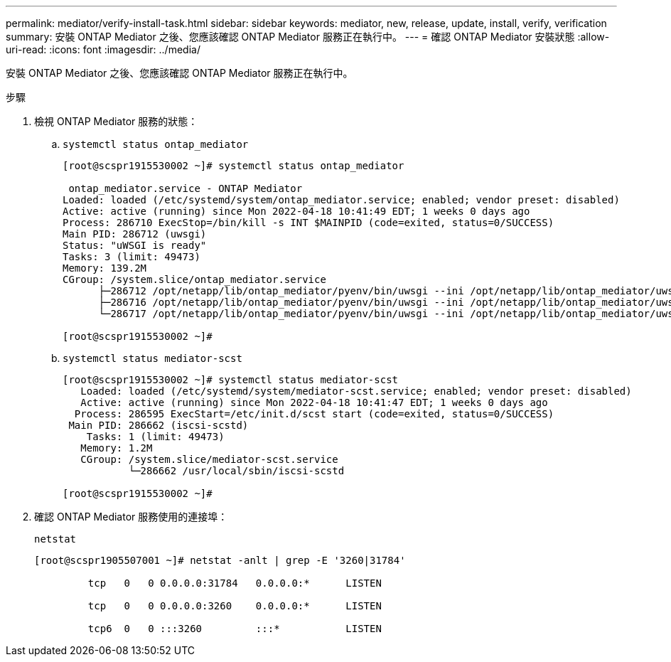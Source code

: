 ---
permalink: mediator/verify-install-task.html 
sidebar: sidebar 
keywords: mediator, new, release, update, install, verify, verification 
summary: 安裝 ONTAP Mediator 之後、您應該確認 ONTAP Mediator 服務正在執行中。 
---
= 確認 ONTAP Mediator 安裝狀態
:allow-uri-read: 
:icons: font
:imagesdir: ../media/


[role="lead"]
安裝 ONTAP Mediator 之後、您應該確認 ONTAP Mediator 服務正在執行中。

.步驟
. 檢視 ONTAP Mediator 服務的狀態：
+
.. `systemctl status ontap_mediator`
+
[listing]
----
[root@scspr1915530002 ~]# systemctl status ontap_mediator

 ontap_mediator.service - ONTAP Mediator
Loaded: loaded (/etc/systemd/system/ontap_mediator.service; enabled; vendor preset: disabled)
Active: active (running) since Mon 2022-04-18 10:41:49 EDT; 1 weeks 0 days ago
Process: 286710 ExecStop=/bin/kill -s INT $MAINPID (code=exited, status=0/SUCCESS)
Main PID: 286712 (uwsgi)
Status: "uWSGI is ready"
Tasks: 3 (limit: 49473)
Memory: 139.2M
CGroup: /system.slice/ontap_mediator.service
      ├─286712 /opt/netapp/lib/ontap_mediator/pyenv/bin/uwsgi --ini /opt/netapp/lib/ontap_mediator/uwsgi/ontap_mediator.ini
      ├─286716 /opt/netapp/lib/ontap_mediator/pyenv/bin/uwsgi --ini /opt/netapp/lib/ontap_mediator/uwsgi/ontap_mediator.ini
      └─286717 /opt/netapp/lib/ontap_mediator/pyenv/bin/uwsgi --ini /opt/netapp/lib/ontap_mediator/uwsgi/ontap_mediator.ini

[root@scspr1915530002 ~]#
----
.. `systemctl status mediator-scst`
+
[listing]
----
[root@scspr1915530002 ~]# systemctl status mediator-scst
   Loaded: loaded (/etc/systemd/system/mediator-scst.service; enabled; vendor preset: disabled)
   Active: active (running) since Mon 2022-04-18 10:41:47 EDT; 1 weeks 0 days ago
  Process: 286595 ExecStart=/etc/init.d/scst start (code=exited, status=0/SUCCESS)
 Main PID: 286662 (iscsi-scstd)
    Tasks: 1 (limit: 49473)
   Memory: 1.2M
   CGroup: /system.slice/mediator-scst.service
           └─286662 /usr/local/sbin/iscsi-scstd

[root@scspr1915530002 ~]#
----


. 確認 ONTAP Mediator 服務使用的連接埠：
+
`netstat`

+
[listing]
----
[root@scspr1905507001 ~]# netstat -anlt | grep -E '3260|31784'

         tcp   0   0 0.0.0.0:31784   0.0.0.0:*      LISTEN

         tcp   0   0 0.0.0.0:3260    0.0.0.0:*      LISTEN

         tcp6  0   0 :::3260         :::*           LISTEN
----


